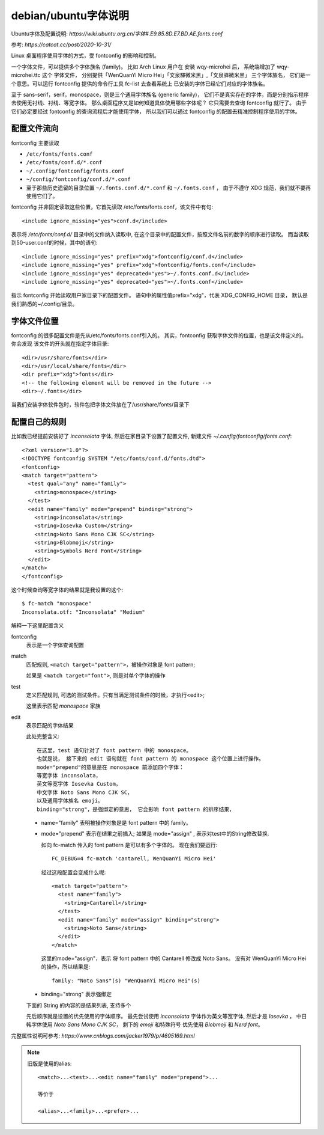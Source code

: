 ===========================
debian/ubuntu字体说明
===========================


.. post:: 2024-02-21 21:55:17
  :tags: linux, 教程
  :category: 操作系统
  :author: YanQue
  :location: CD
  :language: zh-cn


Ubuntu字体及配置说明: `https://wiki.ubuntu.org.cn/字体#.E9.85.8D.E7.BD.AE.fonts.conf`

参考: `https://catcat.cc/post/2020-10-31/`

Linux 桌面程序使用字体的方式，受 fontconfig 的影响和控制。

一个字体文件，可以提供多个字体族名 (family)。
比如 Arch Linux 用户在 安装 wqy-microhei 后，
系统端增加了 wqy-microhei.ttc 这个 字体文件，
分别提供「WenQuanYi Micro Hei」「文泉驛微米黑」,「文泉驿微米黑」 三个字体族名，
它们是一个意思。可以运行 fontconfig 提供的命令行工具 fc-list
去查看系统上 已安装的字体已经它们对应的字体族名。

至于 sans-serif，serif，monospace，则是三个通用字体族名 (generic family)，
它们不是真实存在的字体，而是分别指示程序去使用无衬线、衬线、等宽字体。
那么桌面程序又是如何知道具体使用哪些字体呢？
它只需要去查询 fontconfig 就行了。
由于它们必定要经过 fontconfig 的查询流程后才能使用字体，
所以我们可以通过 fontconfig 的配置去精准控制程序使用的字体。

配置文件流向
===========================

fontconfig 主要读取

* ``/etc/fonts/fonts.conf``
* ``/etc/fonts/conf.d/*.conf``
* ``~/.config/fontconfig/fonts.conf``
* ``~/config/fontconfig/conf.d/*.conf``
* 至于那些历史遗留的目录位置 ``~/.fonts.conf.d/*.conf`` 和 ``~/.fonts.conf`` ， 由于不遵守 XDG 规范，我们就不要再使用它们了。

fontconfig 并非固定读取这些位置，它首先读取 /etc/fonts/fonts.conf，该文件中有句::

  <include ignore_missing="yes">conf.d</include>

表示将 `/etc/fonts/conf.d/` 目录中的文件纳入读取中,
在这个目录中的配置文件，按照文件名前的数字的顺序进行读取。
而当读取到50-user.conf的时候，其中的语句::

  <include ignore_missing="yes" prefix="xdg">fontconfig/conf.d</include>
  <include ignore_missing="yes" prefix="xdg">fontconfig/fonts.conf</include>
  <include ignore_missing="yes" deprecated="yes">~/.fonts.conf.d</include>
  <include ignore_missing="yes" deprecated="yes">~/.fonts.conf</include>

指示 fontconfig 开始读取用户家目录下的配置文件。
语句中的属性值prefix="xdg"，代表 XDG_CONFIG_HOME 目录， 默认是我们熟悉的~/.config/目录。

字体文件位置
===========================

fontconfig 的很多配置文件是先从/etc/fonts/fonts.conf引入的。
其实，fontconfig 获取字体文件的位置，也是该文件定义的。
你会发现 该文件的开头就在指定字体目录::

  <dir>/usr/share/fonts</dir>
  <dir>/usr/local/share/fonts</dir>
  <dir prefix="xdg">fonts</dir>
  <!-- the following element will be removed in the future -->
  <dir>~/.fonts</dir>

当我们安装字体软件包时，软件包把字体文件放在了/usr/share/fonts/目录下

配置自己的规则
===========================

比如我已经提前安装好了 `inconsolata` 字体,
然后在家目录下设置了配置文件,
新建文件 `~/.config/fontconfig/fonts.conf`::

  <?xml version="1.0"?>
  <!DOCTYPE fontconfig SYSTEM "/etc/fonts/conf.d/fonts.dtd">
  <fontconfig>
  <match target="pattern">
    <test qual="any" name="family">
      <string>monospace</string>
    </test>
    <edit name="family" mode="prepend" binding="strong">
      <string>inconsolata</string>
      <string>Iosevka Custom</string>
      <string>Noto Sans Mono CJK SC</string>
      <string>Blobmoji</string>
      <string>Symbols Nerd Font</string>
    </edit>
  </match>
  </fontconfig>

这个时候查询等宽字体的结果就是我设置的这个::

  $ fc-match "monospace"
  Inconsolata.otf: "Inconsolata" "Medium"

解释一下这里配置含义

fontconfig
  表示是一个字体查询配置
match
  匹配规则, ``<match target="pattern">``，被操作对象是 font pattern;

  如果是 ``<match target="font">``, 则是对单个字体的操作
test
  定义匹配规则, 可选的测试条件。只有当满足测试条件的时候，才执行<edit>;

  这里表示匹配 `monospace` 家族
edit
  表示匹配的字体结果

  此处完整含义::

    在这里，test 语句针对了 font pattern 中的 monospace。
    也就是说， 接下来的 edit 语句就在 font pattern 的 monospace 这个位置上进行操作。
    mode="prepend"的意思是在 monospace 前添加四个字体：
    等宽字体 inconsolata，
    英文等宽字体 Iosevka Custom，
    中文字体 Noto Sans Mono CJK SC，
    以及通用字体族名 emoji。
    binding="strong"，是强绑定的意思， 它会影响 font pattern 的排序结果，

  - name="family" 表明被操作对象是是 font pattern 中的 family。
  - mode="prepend" 表示在结果之前插入;
    如果是 mode="assign" , 表示对test中的String修改替换.

    如向 fc-match 传入的 font pattern 是可以有多个字体的。 现在我们要运行::

      FC_DEBUG=4 fc-match 'cantarell, WenQuanYi Micro Hei'

    经过这段配置会变成什么呢::

      <match target="pattern">
        <test name="family">
          <string>Cantarell</string>
        </test>
        <edit name="family" mode="assign" binding="strong">
          <string>Noto Sans</string>
        </edit>
      </match>

    这里的mode="assign"，表示 将 font pattern 中的 Cantarell 修改成 Noto Sans。
    没有对 WenQuanYi Micro Hei 的操作，所以结果是::

      family: "Noto Sans"(s) "WenQuanYi Micro Hei"(s)

  - binding="strong" 表示强绑定

  下面的 String 的内容的是结果列表, 支持多个

  先后顺序就是设置的优先使用的字体顺序。
  最先尝试使用 `inconsolata` 字体作为英文等宽字体,
  然后才是 `Iosevka` ， 中日韩字体使用 `Noto Sans Mono CJK SC`，
  剩下的 `emoji` 和特殊符号 优先使用 `Blobmoji` 和 `Nerd font`。

完整属性说明可参考: `https://www.cnblogs.com/jacker1979/p/4695169.html`

.. note::

  旧版是使用的alias::

    <match>...<test>...<edit name="family" mode="prepend">...

    等价于

    <alias>...<family>...<prefer>...

